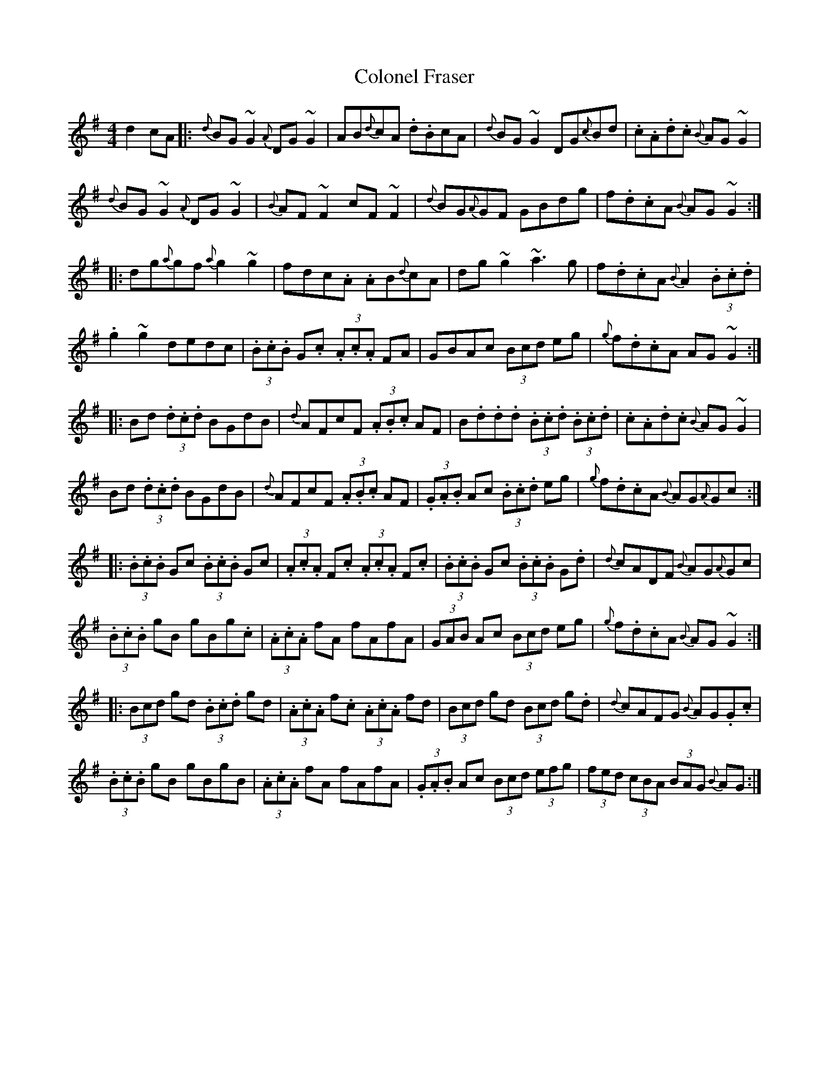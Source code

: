 X: 7718
T: Colonel Fraser
R: reel
M: 4/4
K: Gmajor
d2 cA|:{d}BG~G2 {A}DG~G2|AB{d}cA .d.BcA|{d}BG~G2 DG{c}Bd|.c.A.d.c {B}AG~G2|
{d}BG~G2 {A}DG~G2|{B}AF~F2 cF~F2|{d}BG{A}GF GBdg|f.d.cA {B}AG~G2:|
|:dg{a}gf {a}g2~g2|fdc.A .AB{d}cA|dg~g2 ~a3g|f.d.cA {B}A2 (3.B.c.d|
.g2~g2 dedc|(3.B.c.B G.c (3.A.c.A FA|GBAc (3Bcd eg|{g}f.d.cA AG~G2:|
|:Bd (3.d.c.d BGdB|{d}AFcF (3.A.B.c AF|B.d.d.d (3.B.c.d (3.B.c.d|.c.A.d.c {B}AG~G2|
Bd (3.d.c.d BGdB|{d}AFcF (3.A.B.c AF|(3.G.A.B Ac (3.B.c.d eg|{g}f.d.cA {B}AG{A}Gc:|
|:(3.B.c.B Gc (3.B.c.B Gc|(3.A.c.A F.c (3.A.c.A F.c|(3.B.c.B Gc (3.B.c.B G.d|{d}cADF {B}AG{A}Gc|
(3.B.c.B gB gBg.c|(3.A.c.A fA fAfA|(3GAB Ac (3Bcd eg|{g}f.d.cA {B}AG~G2:|
|:(3Bcd gd (3.B.c.d gd|(3.A.c.A f.c (3.A.c.A fd|(3Bcd gd (3Bcd g.d|{d}cAFG {B}AG.G.c|
(3.B.c.B gB gBgB|(3.A.c.A fA fAfA|(3.G.A.B Ac (3Bcd (3efg|(3fed (3cBA (3BAG {B}AG:|

